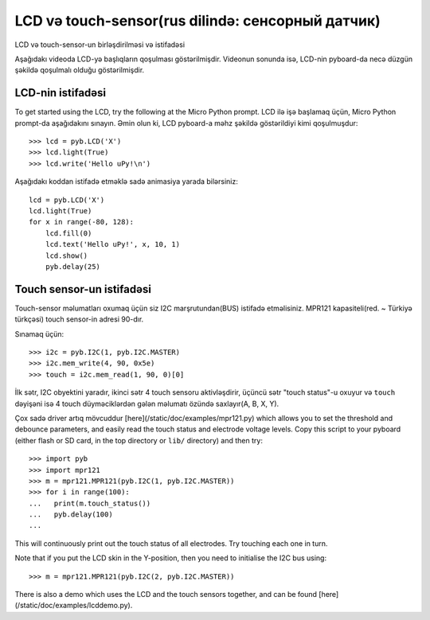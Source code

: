 LCD və touch-sensor(rus dilində: сенсорный датчик)
=============================

LCD və touch-sensor-un birləşdirilməsi və istifadəsi

.. image:: http://micropython.org/static/doc/skin-lcd-3.jpg
    :alt: pyboard with LCD skin
    :width: 250px

.. image:: http://micropython.org/static/doc/skin-lcd-1.jpg
    :alt: pyboard with LCD skin
    :width: 250px

Aşağıdakı videoda LCD-yə başlıqların qoşulması göstərilmişdir.
Videonun sonunda isə, LCD-nin pyboard-da necə düzgün şəkildə qoşulmalı olduğu göstərilmişdir.

.. raw:: html

    <iframe style="margin-left:3em;" width="560" height="315" src="http://www.youtube.com/embed/PowCzdLYbFM?rel=0" frameborder="0" allowfullscreen></iframe>


LCD-nin istifadəsi
-------------

To get started using the LCD, try the following at the Micro Python prompt.
LCD ilə işə başlamaq üçün, Micro Python prompt-da aşağıdakını sınayın.
Əmin olun ki, LCD pyboard-a məhz şəkildə göstərildiyi kimi qoşulmuşdur: ::

    >>> lcd = pyb.LCD('X')
    >>> lcd.light(True)
    >>> lcd.write('Hello uPy!\n')

Aşağıdakı koddan istifadə etməklə sadə animasiya yarada bilərsiniz: ::

    lcd = pyb.LCD('X')
    lcd.light(True)
    for x in range(-80, 128):
        lcd.fill(0)
        lcd.text('Hello uPy!', x, 10, 1)
        lcd.show()
        pyb.delay(25)

Touch sensor-un istifadəsi
----------------------

Touch-sensor məlumatları oxumaq üçün siz I2C marşrutundan(BUS) istifadə etməlisiniz.
MPR121 kapasiteli(red. ~ Türkiyə türkçəsi) touch sensor-in adresi 90-dır.

Sınamaq üçün: ::

    >>> i2c = pyb.I2C(1, pyb.I2C.MASTER)
    >>> i2c.mem_write(4, 90, 0x5e)
    >>> touch = i2c.mem_read(1, 90, 0)[0]

İlk sətr, I2C obyektini yaradır, ikinci sətr 4 touch sensoru aktivləşdirir,
üçüncü sətr "touch status"-u oxuyur
və ``touch`` dəyişəni isə 4 touch düyməciklərdən gələn məlumatı özündə saxlayır(A, B, X, Y).


Çox sadə driver artıq mövcuddur [here](/static/doc/examples/mpr121.py)
which allows you to set the threshold and debounce parameters, and
easily read the touch status and electrode voltage levels.  Copy
this script to your pyboard (either flash or SD card, in the top
directory or ``lib/`` directory) and then try::

    >>> import pyb
    >>> import mpr121
    >>> m = mpr121.MPR121(pyb.I2C(1, pyb.I2C.MASTER))
    >>> for i in range(100):
    ...   print(m.touch_status())
    ...   pyb.delay(100)
    ...

This will continuously print out the touch status of all electrodes.
Try touching each one in turn.

Note that if you put the LCD skin in the Y-position, then you need to
initialise the I2C bus using::

    >>> m = mpr121.MPR121(pyb.I2C(2, pyb.I2C.MASTER))

There is also a demo which uses the LCD and the touch sensors together,
and can be found [here](/static/doc/examples/lcddemo.py).
